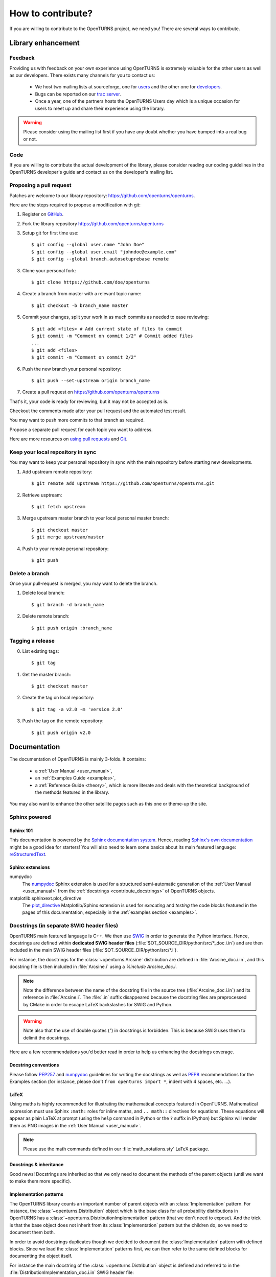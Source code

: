 .. _contribute:

==================
How to contribute?
==================

If you are willing to contribute to the OpenTURNS project, we need you! There
are several ways to contribute.

Library enhancement
===================

Feedback
--------

Providing us with feedback on your own experience using OpenTURNS is extremely
valuable for the other users as well as our developers. There exists many
channels for you to contact us:

  - We host two mailing lists at sourceforge, one for `users <http://openturns.org/mailman/listinfo/users>`_
    and the other one for `developers <http://openturns.org/mailman/listinfo/developers>`_.
  - Bugs can be reported on our `trac server <http://trac.openturns.org>`_.
  - Once a year, one of the partners hosts the OpenTURNS Users day which is a
    unique occasion for users to meet up and share their experience using the
    library.

.. warning::

    Please consider using the mailing list first if you have any doubt whether
    you have bumped into a real bug or not.

Code
----

If you are willing to contribute the actual development of the library, please
consider reading our coding guidelines in the OpenTURNS developer's guide and
contact us on the developer's mailing list.

Proposing a pull request
------------------------

Patches are welcome to our library repository: https://github.com/openturns/openturns.

Here are the steps required to propose a modification with git:

1. Register on `GitHub <https://github.com>`_.

2. Fork the library repository https://github.com/openturns/openturns

3. Setup git for first time use::

    $ git config --global user.name "John Doe"
    $ git config --global user.email "johndoe@example.com"
    $ git config --global branch.autosetuprebase remote

3. Clone your personal fork::

    $ git clone https://github.com/doe/openturns


4. Create a branch from master with a relevant topic name::

    $ git checkout -b branch_name master


5. Commit your changes, split your work in as much commits as needed to ease reviewing::

    $ git add <files> # Add current state of files to commit
    $ git commit -m "Comment on commit 1/2" # Commit added files
    ...
    $ git add <files>
    $ git commit -m "Comment on commit 2/2"


6. Push the new branch your personal repository::

    $ git push --set-upstream origin branch_name


7. Create a pull request on https://github.com/openturns/openturns

That's it, your code is ready for reviewing, but it may not be accepted as is.

Checkout the comments made after your pull request and the automated test result.

You may want to push more commits to that branch as required.

Propose a separate pull request for each topic you want to address.

Here are more resources on `using pull requests <https://help.github.com/articles/using-pull-requests/>`_
and `Git <https://git-scm.com/book/en/v2>`_.


Keep your local repository in sync
----------------------------------

You may want to keep your personal repository in sync with the main repository
before starting new developments.

1. Add upstream remote repository::

    $ git remote add upstream https://github.com/openturns/openturns.git


2. Retrieve usptream::

    $ git fetch upstream


3. Merge upstream master branch to your local personal master branch::

    $ git checkout master
    $ git merge upstream/master


4. Push to your remote personal repository::

    $ git push


Delete a branch
---------------

Once your pull-request is merged, you may want to delete the branch.

1. Delete local branch::

    $ git branch -d branch_name

2. Delete remote branch::

    $ git push origin :branch_name


Tagging a release
-----------------

0. List existing tags::

    $ git tag


1. Get the master branch::

    $ git checkout master


2. Create the tag on local repository::

    $ git tag -a v2.0 -m 'version 2.0'


3. Push the tag on the remote repository::

    $ git push origin v2.0


Documentation
=============

The documentation of OpenTURNS is mainly 3-folds. It contains:

  - a :ref:`User Manual <user_manual>`,
  - an :ref:`Examples Guide <examples>`,
  - a :ref:`Reference Guide <theory>`, which is more literate and deals with the
    theoretical background of the methods featured in the library.

You may also want to enhance the other satellite pages such as this one or
theme-up the site.

Sphinx powered
--------------

Sphinx 101
~~~~~~~~~~

This documentation is powered by the `Sphinx documentation system <http://sphinx-doc.org>`_.
Hence, reading `Sphinx's own documentation <http://sphinx-doc.org/contents.html>`_
might be a good idea for starters! You will also need to learn some basics
about its main featured language: `reStructuredText <http://sphinx-doc.org/rest.html>`_.

Sphinx extensions
~~~~~~~~~~~~~~~~~

numpydoc
    The `numpydoc <https://github.com/numpy/numpy/blob/master/doc/HOWTO_DOCUMENT.rst.txt>`_
    Sphinx extension is used for a structured semi-automatic generation of the
    :ref:`User Manual <user_manual>` from the :ref:`docstrings <contribute_docstrings>`
    of OpenTURNS objects.

matplotlib.sphinxext.plot_directive
    The `plot_directive <http://matplotlib.org/sampledoc/extensions.html>`_
    Matplotlib/Sphinx extension is used for *executing* and *testing* the
    code blocks featured in the pages of this documentation, especially in the
    :ref:`examples section <examples>`.

.. _contribute_docstrings:

Docstrings (in separate SWIG header files)
------------------------------------------

OpenTURNS main featured language is C++. We then use `SWIG <http://swig.org/>`_
in order to generate the Python interface. Hence, docstrings are defined
within **dedicated SWIG header files** (:file:`$OT_SOURCE_DIR/python/src/*_doc.i.in`)
and are then included in the main SWIG header files
(:file:`$OT_SOURCE_DIR/python/src/*.i`).

For instance, the docstrings for the :class:`~openturns.Arcsine` distribution
are defined in :file:`Arcsine_doc.i.in`, and this docstring file is then
included in :file:`Arcsine.i` using a `%include Arcsine_doc.i`.

.. note::

    Note the difference between the name of the docstring file in the source
    tree (:file:`Arcsine_doc.i.in`) and its reference in :file:`Arcsine.i`.
    The :file:`.in` suffix disappeared because the docstring files are
    preprocessed by CMake in order to escape LaTeX backslashes for SWIG and
    Python.

.. warning::

    Note also that the use of double quotes (`"`) in docstrings is forbidden.
    This is because SWIG uses them to delimit the docstrings.

Here are a few recommendations you'd better read in order to help us enhancing
the docstrings coverage.

Docstring conventions
~~~~~~~~~~~~~~~~~~~~~

Please follow `PEP257 <https://www.python.org/dev/peps/pep-0257>`_ and
`numpydoc <https://github.com/numpy/numpy/blob/master/doc/HOWTO_DOCUMENT.rst.txt>`_
guidelines for writing the docstrings as well as `PEP8 <http://legacy.python.org/dev/peps/pep-0008/>`_
recommendations for the Examples section (for instance, please don't
``from openturns import *``, indent with 4 spaces, etc. ...).

LaTeX
~~~~~

Using maths is highly recommended for illustrating the mathematical concepts
featured in OpenTURNS. Mathematical expression must use Sphinx ``:math:``
roles for inline maths, and ``.. math::`` directives for equations. These
equations will appear as plain LaTeX at prompt (using the ``help`` command in
Python or the ``?`` suffix in IPython) but Sphinx will render them as PNG images
in the :ref:`User Manual <user_manual>`.

.. note::

    Please use the math commands defined in our :file:`math_notations.sty`
    LaTeX package.

Docstrings & inheritance
~~~~~~~~~~~~~~~~~~~~~~~~

Good news! Docstrings are inherited so that we only need to document the
methods of the parent objects (until we want to make them more specific).

Implementation patterns
~~~~~~~~~~~~~~~~~~~~~~~

The OpenTURNS library counts an important number of parent objects with an
:class:`Implementation` pattern. For instance, the :class:`~openturns.Distribution`
object which is the base class for all probability distributions in OpenTURNS
has a :class:`~openturns.DistributionImplementation` pattern (that we don't
need to expose). And the trick is that the base object does not inherit from
its :class:`Implementation` pattern but the children do, so we need to
document them both.

In order to avoid docstrings duplicates though we decided to document the
:class:`Implementation` pattern with defined blocks. Since we load the
:class:`Implementation` patterns first, we can then refer to the same defined
blocks for documenting the object itself.

For instance the main docstring of the :class:`~openturns.Distribution`
object is defined and referred to in the :file:`DistributionImplementation_doc.i.in`
SWIG header file::

    ...
    %define OT_Distribution_doc
    "Base class for probability distributions."
    %enddef
    %feature("docstring") OT::DistributionImplementation
    OT_Distribution_doc
    ...

and it is then only being referred to in the :file:`Distribution_doc.i.in`
SWIG header file::

    ...
    %feature("docstring") OT::Distribution
    OT_Distribution_doc
    ...

Integration to the building suite
---------------------------------

The separate docstring SWIG header files are included in the SWIG header files
of the `openturns repos <https://github.com/openturns>`_, so this does
not need any further integration steps (out of the backslashes escaper CMake
script). A docstring test (`python/test/t_docstring.py`) has been added to the
Python tests.

We added the following CMake variables:

SPHINX_EXECUTABLE
    Path to the *sphinx-build* command.

SPHINX_FLAGS
    This is passed as the options of the sphinx-build command (see
    `sphinx-build invocation <http://sphinx-doc.org/invocation.html#invocation-of-sphinx-build>`_).

All these targets depend on the rst files located in the sources 
(:file:`$OT_SOURCE_DIR/python/doc/*.rst`).

Todo list
---------

Here a list of things to do in order to complete this documentation:

.. todolist::
